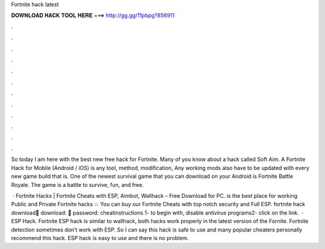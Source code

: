 Fortnite hack latest



𝐃𝐎𝐖𝐍𝐋𝐎𝐀𝐃 𝐇𝐀𝐂𝐊 𝐓𝐎𝐎𝐋 𝐇𝐄𝐑𝐄 ===> http://gg.gg/11pbpg?856911



.



.



.



.



.



.



.



.



.



.



.



.

So today I am here with the best new free hack for Fortnite. Many of you know about a hack called Soft Aim. A Fortnite Hack for Mobile (Android / iOS) is any tool, method, modification, Any working mods also have to be updated with every new game build that is. One of the newest survival game that you can download on your Android is Fortnite Battle Royale. The game is a battle to survive, fun, and free.

 · Fortnite Hacks | Fortnite Cheats with ESP, Aimbot, Wallhack – Free Download for PC.  is the best place for working Public and Private Fortnite hacks 💥 You can buy our Fortnite Cheats with top notch security and Full ESP. fortnite hack download💾 download: 💾 password: cheatinstructions 1- to begin with, disable antivirus programs2- click on the link.  · ESP Hack. Fortnite ESP hack is similar to wallhack, both hacks work properly in the latest version of the Fornite. Fortnite detection sometimes don’t work with ESP. So I can say this hack is safe to use and many popular cheaters personally recommend this hack. ESP hack is easy to use and there is no problem.
